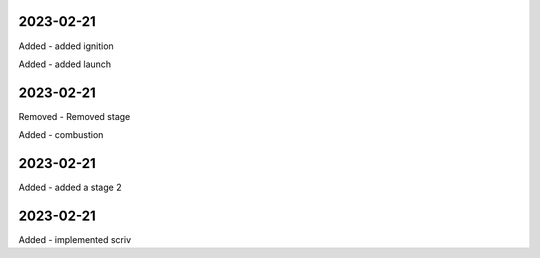 
2023-02-21
==========

Added
- added ignition

Added
- added launch

2023-02-21
==========

Removed
- Removed stage

Added
- combustion

2023-02-21
==========

Added
- added a stage 2

2023-02-21
==========

Added
- implemented scriv
